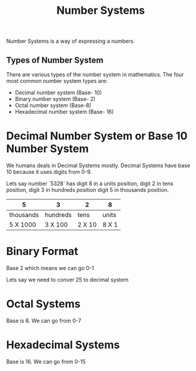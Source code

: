 #+title: Number Systems

Number Systems is a way of expressing a numbers.


** Types of Number System

There are various types of the number system in mathematics. The four most common number system types are:

  - Decimal number system (Base- 10)
  -  Binary number system (Base- 2)
  - Octal number system (Base-8)
  - Hexadecimal number system (Base- 16)

* Decimal Number System or Base 10 Number System

We humans deals in Decimal Systems mostly. Decimal Systems have base 10 because it uses digits from 0-9.

Lets say number `5328` has digit 8 in a units position, digit 2 in tens position, digit 3 in hundreds position
digit 5 in thousands position.


|5  | 3 |2  |8  |
|---+---+---+---+
|thousands |hundreds | tens | units |
|---+---+---+---+
| 5 X 1000 | 3 X 100 | 2 X 10| 8 X 1|


* Binary Format

Base 2 which means we can go 0-1

Lets say we need to conver 25 to decimal system


* Octal Systems

Base is 8. We can go from 0-7

* Hexadecimal Systems

Base is 16. We can go from 0-15
